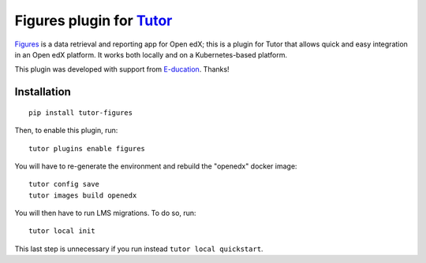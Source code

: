 Figures plugin for `Tutor <https://docs.tutor.overhang.io>`_
============================================================

`Figures <https://github.com/appsembler/figures>`_ is a data retrieval and reporting app for Open edX; this is a plugin for Tutor that allows quick and easy integration in an Open edX platform. It works both locally and on a Kubernetes-based platform.

.. image:: ./e-logo.svg
    :alt: E-ducation
    :target: https://www.e-ducation.cn/

This plugin was developed with support from `E-ducation <https://www.e-ducation.cn/>`_. Thanks!

Installation
------------

::
  
    pip install tutor-figures

Then, to enable this plugin, run::
  
    tutor plugins enable figures

You will have to re-generate the environment and rebuild the "openedx" docker image::
  
    tutor config save
    tutor images build openedx

You will then have to run LMS migrations. To do so, run::
  
    tutor local init

This last step is unnecessary if you run instead ``tutor local quickstart``.